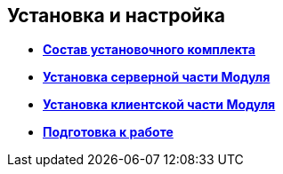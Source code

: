 [[ariaid-title1]]
== Установка и настройка

* *xref:../topics/Installation_kit.adoc[Состав установочного комплекта]* +
* *xref:../topics/Install_server.adoc[Установка серверной части Модуля]* +
* *xref:../topics/Install_client.adoc[Установка клиентской части Модуля]* +
* *xref:../topics/HowConfig.adoc[Подготовка к работе]* +
